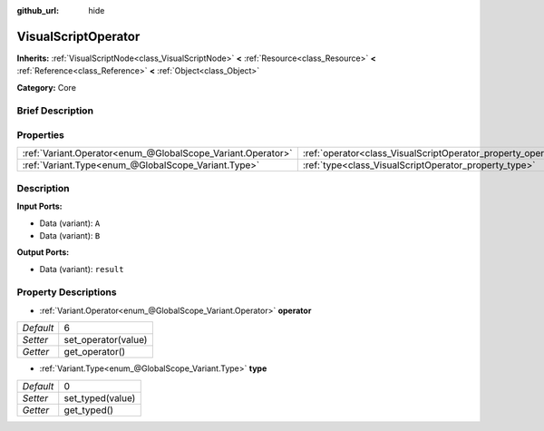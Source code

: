 :github_url: hide

.. Generated automatically by doc/tools/makerst.py in Godot's source tree.
.. DO NOT EDIT THIS FILE, but the VisualScriptOperator.xml source instead.
.. The source is found in doc/classes or modules/<name>/doc_classes.

.. _class_VisualScriptOperator:

VisualScriptOperator
====================

**Inherits:** :ref:`VisualScriptNode<class_VisualScriptNode>` **<** :ref:`Resource<class_Resource>` **<** :ref:`Reference<class_Reference>` **<** :ref:`Object<class_Object>`

**Category:** Core

Brief Description
-----------------



Properties
----------

+-------------------------------------------------------------+---------------------------------------------------------------+---+
| :ref:`Variant.Operator<enum_@GlobalScope_Variant.Operator>` | :ref:`operator<class_VisualScriptOperator_property_operator>` | 6 |
+-------------------------------------------------------------+---------------------------------------------------------------+---+
| :ref:`Variant.Type<enum_@GlobalScope_Variant.Type>`         | :ref:`type<class_VisualScriptOperator_property_type>`         | 0 |
+-------------------------------------------------------------+---------------------------------------------------------------+---+

Description
-----------

**Input Ports:**

- Data (variant): ``A``

- Data (variant): ``B``

**Output Ports:**

- Data (variant): ``result``

Property Descriptions
---------------------

.. _class_VisualScriptOperator_property_operator:

- :ref:`Variant.Operator<enum_@GlobalScope_Variant.Operator>` **operator**

+-----------+---------------------+
| *Default* | 6                   |
+-----------+---------------------+
| *Setter*  | set_operator(value) |
+-----------+---------------------+
| *Getter*  | get_operator()      |
+-----------+---------------------+

.. _class_VisualScriptOperator_property_type:

- :ref:`Variant.Type<enum_@GlobalScope_Variant.Type>` **type**

+-----------+------------------+
| *Default* | 0                |
+-----------+------------------+
| *Setter*  | set_typed(value) |
+-----------+------------------+
| *Getter*  | get_typed()      |
+-----------+------------------+


